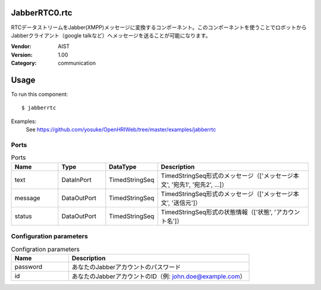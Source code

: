 JabberRTC0.rtc
==============
RTCデータストリームをJabber(XMPP)メッセージに変換するコンポーネント。このコンポーネントを使うことでロボットからJabberクライアント（google talkなど）へメッセージを送ることが可能になります。

:Vendor: AIST
:Version: 1.00
:Category: communication

Usage
=====

To run this component::

  $ jabberrtc

Examples:
 See https://github.com/yosuke/OpenHRIWeb/tree/master/examples/jabberrtc

Ports
-----
.. csv-table:: Ports
   :header: "Name", "Type", "DataType", "Description"
   :widths: 8, 8, 8, 26
   
   "text", "DataInPort", "TimedStringSeq", "TimedStringSeq形式のメッセージ（['メッセージ本文', '宛先1', '宛先2', ...]）"
   "message", "DataOutPort", "TimedStringSeq", "TimedStringSeq形式のメッセージ（['メッセージ本文', '送信元']）"
   "status", "DataOutPort", "TimedStringSeq", "TimedStringSeq形式の状態情報（['状態', 'アカウント名']）"

Configuration parameters
------------------------
.. csv-table:: Configration parameters
   :header: "Name", "Description"
   :widths: 12, 38
   
   "password", "あなたのJabberアカウントのパスワード"
   "id", "あなたのJabberアカウントのID（例: john.doe@example.com）"

